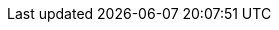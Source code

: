 // attribute data for a  pre-rolled toy

:image_file: toy_biorepair_pharma_anal.png
:image_folder: pre_rolls
:image_description: A box with holes on the top and science on the sides.
:image_artist: Dolly aimage prompt HM
:image_date: 2024
:image_size: 1

:toy_description: a box with holes on the top and science on the sides
:toy_description_prefix: This toy looks like

:toy_name: Pharma Analyzer
:toy_department: biorepair
:toy_wate:  10 kg
:toy_exps: 250
:toy_value: 50000
:tech_level: 10
:toy_info: Identifies pharma. +42 on pharma related Tasks
:hardware_xref: biorepair.adoc#_pharma_analyzer
:toy_xref: toy_biorepair.adoc#_pharma_analyzer